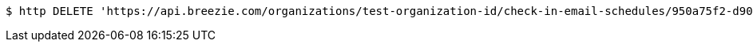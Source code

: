[source,bash]
----
$ http DELETE 'https://api.breezie.com/organizations/test-organization-id/check-in-email-schedules/950a75f2-d906-47ee-9b64-87c8fe142d11' 'Authorization: Bearer:0b79bab50daca910b000d4f1a2b675d604257e42'
----